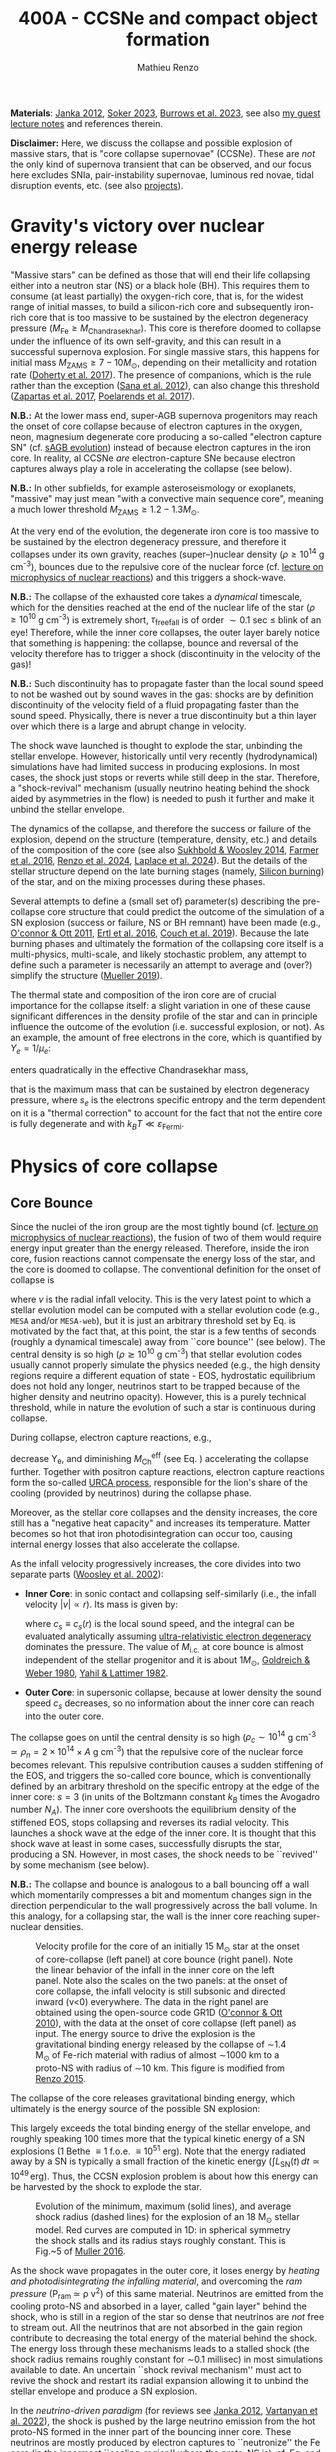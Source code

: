 #+Title: 400A - CCSNe and compact object formation
#+author: Mathieu Renzo
#+email: mrenzo@arizona.edu
#+NEXT_PAGE: notes-lecture-GWprog.org
#+PREVIOUS_PAGE: notes-in-class-evol.org

*Materials*: [[https://ui.adsabs.harvard.edu/abs/2012ARNPS..62..407J][Janka 2012]], [[https://ui.adsabs.harvard.edu/abs/2024OJAp....7E..31S/abstract][Soker 2023]], [[https://ui.adsabs.harvard.edu/abs/2022MNRAS.510.4689V][Burrows et al. 2023]], see also [[https://www.as.arizona.edu/~mrenzo/materials/cores_of_massive_stars.pdf][my
guest lecture notes]] and references therein.

*Disclaimer:* Here, we discuss the collapse and possible explosion of
massive stars, that is "core collapse supernovae" (CCSNe). These are
/not/ the only kind of supernova transient that can be observed, and our
focus here excludes SNIa, pair-instability supernovae, luminous red
novae, tidal disruption events, etc. (see also [[./projects.org][projects]]).

* Gravity's victory over nuclear energy release

"Massive stars" can be defined as those that will end their life
collapsing either into a neutron star (NS) or a black hole (BH). This
requires them to consume (at least partially) the oxygen-rich core,
that is, for the widest range of initial masses, to build a
silicon-rich core and subsequently iron-rich core that is too massive
to be sustained by the electron degeneracy pressure ($M_\mathrm{Fe} \ge
M_\mathrm{Chandrasekhar}$). This core is therefore doomed to collapse
under the influence of its own self-gravity, and this can result in a
successful supernova explosion. For single massive stars, this happens
for initial mass $M_\mathrm{ZAMS} \ge 7-10M_{\odot}$, depending on their
metallicity and rotation rate ([[https://ui.adsabs.harvard.edu/abs/2017PASA...34...56D][Doherty et al. 2017]]). The presence of
companions, which is the rule rather than the exception ([[http://adsabs.harvard.edu/abs/2012Sci...337..444S][Sana et al.
2012]]), can also change this threshold ([[http://adsabs.harvard.edu/abs/2017A%26A...601A..29Z][Zapartas et al. 2017]],
[[https://ui.adsabs.harvard.edu/abs/2017ApJ...850..197P/abstract][Poelarends et al. 2017]]).

*N.B.:* At the lower mass end, super-AGB supernova progenitors may reach
the onset of core collapse because of electron captures in the oxygen,
neon, magnesium degenerate core producing a so-called "electron
capture SN" (cf. [[file:in-class-evol-wrap-up.org::*super-AGB stars][sAGB evolution]]) instead of because electron captures
in the iron core. In reality, al CCSNe /are/ electron-capture SNe
because electron captures always play a role in accelerating the
collapse (see below).

*N.B.:* In other subfields, for example asteroseismology or exoplanets,
"massive" may just mean "with a convective main sequence core",
meaning a much lower threshold $M_\mathrm{ZAMS} \ge 1.2-1.3M_{\odot}$.

At the very end of the evolution, the degenerate iron core is too
massive to be sustained by the electron degeneracy pressure, and
therefore it collapses under its own gravity, reaches (super--)nuclear
density ($\rho\geq10^{14}$ g cm^{-3}), bounces due to the repulsive core of the
nuclear force (cf. [[./notes-lecture-nuclear-burning.org][lecture on microphysics of nuclear reactions]]) and
this triggers a shock-wave.

*N.B.:* The collapse of the exhausted core takes a /dynamical/ timescale,
which for the densities reached at the end of the nuclear life of the
star ($\rho\ge10^{10}$ g cm^{-3}) is extremely short, $\tau_\mathrm{free fall}$ is
of order $\sim0.1$ sec \leq blink of an eye! Therefore, while the inner core
collapses, the outer layer barely notice that something is happening:
the collapse, bounce and reversal of the velocity therefore has to
trigger a shock (discontinuity in the velocity of the gas)!

*N.B.:* Such discontinuity has to propagate faster than the local sound
speed to not be washed out by sound waves in the gas: shocks are by
definition discontinuity of the velocity field of a fluid propagating
faster than the sound speed. Physically, there is never a true
discontinuity but a thin layer over which there is a large and abrupt
change in velocity.

The shock wave launched is thought to explode the star, unbinding the
stellar envelope. However, historically until very recently
(hydrodynamical) simulations have had limited success in producing
explosions. In most cases, the shock just stops or reverts while still
deep in the star. Therefore, a "shock-revival" mechanism (usually
neutrino heating behind the shock aided by asymmetries in the flow) is
needed to push it further and make it unbind the stellar envelope.

The dynamics of the collapse, and therefore the success or failure of
the explosion, depend on the structure (temperature, density, etc.)
and details of the composition of the core (see also [[https://ui.adsabs.harvard.edu/abs/2014ApJ...783...10S/abstract][Sukhbold &
Woosley 2014]], [[https://ui.adsabs.harvard.edu/abs/2016ApJS..227...22F/abstract][Farmer et al. 2016]], [[https://ui.adsabs.harvard.edu/abs/2024RNAAS...8..152R/abstract][Renzo et al. 2024]], [[https://ui.adsabs.harvard.edu/abs/2024arXiv240902058L/abstract][Laplace et al.
2024]]). But the details of the stellar structure depend on the late
burning stages (namely, [[./notes-lecture-nuclear-cycles.org::*Silicon core burning][Silicon burning]]) of the star, and on the
mixing processes during these phases.

Several attempts to define a (small set of) parameter(s) describing
the pre-collapse core structure that could predict the outcome of the
simulation of a SN explosion (success or failure, NS or BH remnant)
have been made (e.g., [[https://ui.adsabs.harvard.edu/abs/2011ApJ...730...70O/abstract][O'connor & Ott 2011]], [[https://ui.adsabs.harvard.edu/abs/2016ApJ...818..124E/abstract][Ertl et al. 2016]], [[http://adsabs.harvard.edu/abs/2019arXiv190201340C][Couch et
al. 2019]]). Because the late burning phases and ultimately the
formation of the collapsing core itself is a multi-physics,
multi-scale, and likely stochastic problem, any attempt to define such
a parameter is necessarily an attempt to average and (over?) simplify
the structure ([[https://ui.adsabs.harvard.edu/abs/2019MNRAS.487.5304M/abstract][Mueller 2019]]).

The thermal state and composition of the iron core are of crucial
importance for the collapse itself: a slight variation in one of these
cause significant differences in the density profile of the star and
can in principle influence the outcome of the evolution (i.e.
successful explosion, or not). As an example, the amount of free
electrons in the core, which is quantified by $Y_e=1/\mu_{e}$:

#+begin_latex
\begin{equation}
  Y_e=\ \sum_i \frac{Z_i}{A_i}X_i \ \ ,
\end{equation}
#+end_latex

enters quadratically in the effective Chandrasekhar
mass,

#+begin_latex
\begin{equation}\label{eq:Mcha}
  M_\mathrm{Fe} \geq M_\mathrm{Ch}^\mathrm{eff} \simeq (5.80 M_\odot) Y_e^2\left[1 +
    \left(\frac{s_e}{\pi Y_e}\right)^2\right]%1.44M_\odot(2 Y_e)^2 \ \ ,
\end{equation}
#+end_latex

that is the maximum mass that can be sustained by electron degeneracy
pressure, where $s_{e}$ is the electrons specific entropy and the term
dependent on it is a "thermal correction" to account for the fact that
not the entire core is fully degenerate and with
$k_{B}T\ll\varepsilon_\mathrm{Fermi}$.

* Physics of core collapse
** Core Bounce
Since the nuclei of the iron group are the most tightly bound (cf.
[[./notes-lecture-nuclear-burning.org][lecture on microphysics of nuclear reactions]]), the fusion of two of
them would require energy input greater than the energy released.
Therefore, inside the iron core, fusion reactions cannot compensate
the energy loss of the star, and the core is doomed to collapse. The
conventional definition for the onset of collapse is

#+begin_latex
\begin{equation}\label{eq:onset_cc}
  \mathrm{max}\{ |v| \} \geq 10^3 \ \mathrm{km \ s^{-1}} \ \ ,
\end{equation}
#+end_latex
where $v$ is the radial infall velocity. This is the very latest point
to which a stellar evolution model can be computed with a stellar
evolution code (e.g., =MESA= and/or =MESA-web=), but it is just an
arbitrary threshold set by Eq. \ref{eq:onset_cc} is motivated by the
fact that, at this point, the star is a few tenths of seconds (roughly
a dynamical timescale) away from ``core bounce'' (see below). The
central density is so high ($\rho \gtrsim 10^{10}$ g cm^{-3}) that stellar
evolution codes usually cannot properly simulate the physics needed
(e.g., the high density regions require a different equation of
state - EOS, hydrostatic equilibrium does not hold any longer,
neutrinos start to be trapped because of the higher density and
neutrino opacity). However, this is a purely technical threshold,
while in nature the evolution of such a star is continuous during
collapse.

During collapse, electron capture reactions, e.g.,

#+begin_latex
\begin{equation}
  \label{eq:ecap}
  p+e^-\rightarrow n+\nu_e \ \ , \ \ ^AZ+e^-\rightarrow ^A(Z-1)+ \nu_e \ \ ,
\end{equation}
#+end_latex

decrease Y_{e}, and diminishing $M_\mathrm{Ch}^\mathrm{eff}$ (see Eq.
\ref{eq:Mcha}) accelerating the collapse further. Together with
positron capture reactions, electron capture reactions form the
so-called [[./notes-lecture-neutrinos.org::*Nuclear neutrinos][URCA process]], responsible for the lion's share of the
cooling (provided by neutrinos) during the collapse phase.

Moreover, as the stellar core collapses and the density increases, the
core still has a "negative heat capacity" and increases its
temperature. Matter becomes so hot that iron photodisintegration can
occur too, causing internal energy losses that also accelerate the
collapse.

As the infall velocity progressively increases, the core divides into
two separate parts ([[http://adsabs.harvard.edu/abs/2002RvMP...74.1015W][Woosley et al. 2002]]):

- *Inner Core*: in sonic contact and collapsing self-similarly (i.e.,
  the infall velocity $|v| \propto r$). Its mass is given by:
  #+begin_latex
   \begin{equation}
    \label{eq:InnerCoreMass} M_\mathrm{i.c.}=\int_{|v(r)|\leq c_s(r)}4\pi\rho(r) r^2 dr \ \ ,
  \end{equation}
  #+end_latex
  where $c_{s} \equiv c_{s}(r)$ is the local sound speed, and the integral
  can be evaluated analytically assuming [[./notes-lecture-EOS2.org::*Ultra-relativistic electron gas][ultra-relativistic electron
  degeneracy]] dominates the pressure. The value of $M_\mathrm{i.c.}$ at
  core bounce is almost independent of the stellar progenitor and it
  is about $1M_\odot$, [[http://adsabs.harvard.edu/abs/1980ApJ...238..991G][Goldreich & Weber 1980]], [[http://adsabs.harvard.edu/abs/1982ASIC...90...53Y][Yahil & Lattimer 1982]].
- *Outer Core*: in supersonic collapse, because at lower density the
  sound speed $c_{s}$ decreases, so no information about the inner core
  can reach into the outer core.

The collapse goes on until the central density is so high
($\rho_{c}\sim10^{14}$ g cm^{-3} $\simeq \rho_{n} =2\times10^{14} \times A$ g cm^{-3}) that
the repulsive core of the nuclear force becomes relevant. This
repulsive contribution causes a sudden stiffening of the EOS, and
triggers the so-called core bounce, which is conventionally defined by
an arbitrary threshold on the specific entropy at the edge of the
inner core: $s=3$ (in units of the Boltzmann constant $k_{B}$ times the
Avogadro number $N_{A}$). The inner core overshoots the equilibrium
density of the stiffened EOS, stops collapsing and reverses its radial
velocity. This launches a shock wave at the edge of the inner core. It
is thought that this shock wave at least in some cases, successfully
disrupts the star, producing a SN. However, in most cases, the shock
needs to be ``revived'' by some mechanism (see below).

*N.B.:* The collapse and bounce is analogous to a ball bouncing off a
wall which momentarily compresses a bit and momentum changes sign in
the direction perpendicular to the wall progressively across the ball
volume. In this analogy, for a collapsing star, the wall is the inner
core reaching super-nuclear densities.

#+CAPTION: Velocity profile for the core of an initially 15 M_{\odot} star at the onset of core-collapse (left panel) at core bounce (right panel). Note the linear behavior of the infall in the inner core on the left panel. Note also the scales on the two panels: at the onset of core collapse, the infall velocity is still subsonic and directed inward (v<0) everywhere. The  data in the right panel are obtained using the open-source code GR1D ([[http://adsabs.harvard.edu/abs/2010CQGra..27k4103O][O'connor & Ott 2010]]), with the data at the onset of core collapse (left panel) as input. The energy source to drive the explosion is the gravitational binding energy released by the collapse of \sim1.4 M_{\odot} of Fe-rich material with radius of almost \sim1000 km to a proto-NS with radius of \sim10 km. This figure is modified from [[https://etd.adm.unipi.it/theses/available/etd-05062015-125630/unrestricted/Thesis_colored_10052015.pdf][Renzo 2015]].
#+ATTR_HTML: :width 100%
[[./images/v_profile_core_bounce.png]]

The collapse of the core releases gravitational binding energy, which
ultimately is the energy source of the possible SN explosion:
#+begin_latex
\begin{equation}
  \label{eq:3}
  \Delta E_\mathrm{bind} \simeq \frac{G M_\mathrm{Fe}^2}{R_{\rm NS}} - \frac{G
    M_\mathrm{Fe}^2}{R_{\rm Fe}} \sim 10^{53}\,\mathrm{erg} \ \ ,
\end{equation}
#+end_latex
This largely exceeds the total binding energy of the stellar envelope,
and roughly speaking 100 times more that the typical kinetic energy
of a SN explosions (1 Bethe \equiv 1 f.o.e. \equiv 10^{51} erg). Note that the
energy radiated away by a SN is typically a small fraction of the
kinetic energy ($\int L_\mathrm{SN}(t)\,dt \simeq10^{49}\,\mathrm{erg}$).
Thus, the CCSN explosion problem is about how this energy can be
harvested by the shock to explode the star.

#+CAPTION: Evolution of the minimum, maximum (solid lines), and average shock radius (dashed lines) for the explosion of an 18 M_{\odot} stellar model. Red curves are computed in 1D: in spherical symmetry the shock stalls and its radius stays roughly constant. This is Fig.~5 of [[http://adsabs.harvard.edu/abs/2016PASA...33...48M][Muller 2016]].
#+ATTR_HTML: :width 100%
[[./images/shockR.png]]

As the shock wave propagates in the outer core, it loses energy by
/heating and photodisintegrating the infalling material/, and overcoming
the /ram pressure/ (P_{ram }\simeq \rho v^{2}) of this same material.
Neutrinos are emitted from the cooling proto-NS and absorbed in a
layer, called "gain layer" behind the shock, who is still in a region
of the star so dense that neutrinos are /not/ free to stream out. All
the neutrinos that are not absorbed in the gain region contribute to
decreasing the total energy of the material behind the shock. The
energy loss through these mechanisms leads to a stalled shock (the
shock radius remains roughly constant for \sim0.1 millisec) in most
simulations available to date. An uncertain ``shock revival
mechanism'' must act to revive the shock and restart its radial
expansion allowing it to unbind the stellar envelope and produce a SN
explosion.

In the /neutrino-driven paradigm/ (for reviews see [[https://ui.adsabs.harvard.edu/abs/2012ARNPS..62..407J][Janka 2012]], [[https://ui.adsabs.harvard.edu/abs/2022MNRAS.510.4689V][Vartanyan
et al. 2022]]), the shock is pushed by the large neutrino emission from
the hot proto-NS formed in the inner part of the bouncing inner core.
These neutrinos are mostly produced by electron captures to
``neutronize'' the Fe core (in the innermost ``cooling-region'' where
the proto-NS is), cf. Eq. \ref{eq:ecap} and from [[./notes-lecture-neutrinos.org::*Thermal neutrinos][cooling processes]]. A
small fraction of these neutrinos will interact in a region behind the
shock (the so-called ``gain-region''). This is because the stellar
plasma has now densities and temperatures higher than during core Si
burning, and the cross section for neutrino absorption is not
negligible anymore.


#+CAPTION: Strong empirical evidence for the crucial involvement of neutrinos in CCSNe came from the direct detection of \sim12 high energy neutrinos coincident with SN1987A which went off in the LMC, the latest supernova within \sim50kpc (see [[https://ui.adsabs.harvard.edu/abs/1989ARA%26A..27..629A/abstract][Arnett 1989]] review).
#+ATTR_HTML: :width 100%
[[./images/87A.jpeg]]



Note, however, that other explosion mechanism relying less heavily on
the neutrino flux have been proposed. For instance, accretion on the
forming compact object in the inner core might trigger energetic jets
that might help pushing the shock, and this might be the dominant
explosion mechanism for long gamma ray bursts and SNIc showing broad
emission lines (i.e., very large ejecta velocities).

#+CAPTION: Sketch of the key ingredients for a successful explosion in the neutrino driven paradigm, from [[https://ui.adsabs.harvard.edu/\#abs/2017IAUS..329...17M][Muller 2017]]
#+ATTR_HTML: :width 100%
[[./images/sketch_mechanism.png]]

** Shock revival mechanisms
As mentioned above, historically, numerical simulations of
core-collapse SNe would always find stalling and ultimately receding
shocks, that is failed explosions. This lead to the realization that
the /asymmetries/ in the flow are a key ingredient to achieve a
successful explosion.

Several sources of asymmetry (both local and global) exist in the
collapsing core of a massive star:
- The neutrino heat the bottom of the gain region, driving convection
  (a steep temperature and entropy gradient can develop because of the
  neutrino heating);
- Convection implies the presence of turbulent flow and an associated
  turbulent pressure (P_{turb}\simeq \rho v_{turb}^{2}) that can help pushing
  the shock ([[https://ui.adsabs.harvard.edu/\#abs/2018ApJ...865...81O][O'Connor et al. 2018]]),
- Standing accretion Shock Instability (SASI, [[http://adsabs.harvard.edu/abs/2003ApJ...584..971B][Blondin et al. 2003]], see
  also embedded video below): when the shock stalls its surface is
  perturbed by the infalling material. These perturbation (e.g., in
  terms of the local velocity) are advected downwards by convection
  and amplified which leads to a sloshing motion of the shock
  (although recently it was suggested that the growth time of this
  instability may be too long for it to play a role in successful
  explosions, where other mechanism revive the shock faster than SASI
  can develop, see [[https://ui.adsabs.harvard.edu/abs/2023ApJ...957...68B][Burrows et al. 2023]].) *N.B.:* there is a mathematical
  analogy between the problem of the propagation of a perturbed shock
  with convection behind it and the draining of shallow water, and the
  same instability can develop in a table top experiment, see
  [[https://www.youtube.com/watch?v=5fcsSA31rkE][for example this experiment]].
- Lepton Emission Self-Sustained Emission (LESA, [[https://ui.adsabs.harvard.edu/\#abs/2014ApJ...792...96T][Tamborra et al 2014]]),
  found in 3D simulations where the neutrino emission is roughly
  dipolar.


The overall effect of asymmetries is to (i) increase the amount of
time spent by matter in the gain region, where the energy of the
neutrinos can be harvested and used to push the shock (ii) provide
extra pressure terms (e.g., due to turbulence). The combination of
these two should result, at least in some cases, in successful
explosions (since we do observe SNe and NS!).


The first axisymmetric (i.e., 2D) simulations showed some successful
explosion, but it was soon realized that the symmetry imposed
artificially in these calculation was changing the turbulent cascade:
instead of dripping towards smaller scale and be dissipated at the
viscous scale, energy is pumped to larger scales in 2D, which
artificially helps the explosion.


#+CAPTION: Visualization of the shock morphology in 3D (left) and 2D(right): clearly the artificial imposition of a symmetry by running at lower dimensionality changes the dynamics of the explosion.
#+ATTR_HTML: :width 100%
[[./images/2v3dCCSN.png]]


As of early 2019, there is an emerging picture from the 3D
core-collapse SN simulations of different research groups ([[http://adsabs.harvard.edu/abs/2018ApJ...855L...3O][Ott et al.
2018]], [[http://adsabs.harvard.edu/abs/2018arXiv180101293K][Kuroda et al. 2018]]): /not only the asymmetries/ during the first
millisecond after core-bounce are necessary for successful explosions,
but also /the pre-collapse core-structure and in particular the Si/O
interface is crucial/.

The most massive stellar cores, for which the Si/O interface is at a
large Lagrangian mass coordinate, develop strong neutrino driven
convection, which together with the contribution of the turbulent
pressure drives a successful explosion with significant fallback and
result in the formation of a BH.

*N.B.:* BHs may form if this explosion mechanism fails (possibly with
very little more than the disappearance of the star as a transient,
see for instance [[https://ui.adsabs.harvard.edu/abs/2015MNRAS.450.3289G/abstract][Gerke et al. 2015]], [[https://ui.adsabs.harvard.edu/abs/2021MNRAS.508.1156B/abstract][Basinger et al. 2021]], [[https://ui.adsabs.harvard.edu/abs/2024arXiv241007055T/abstract][Tsuna et al.
2024]]), /or/ with an explosions and a visible transient anyways (see for
instance [[https://ui.adsabs.harvard.edu/abs/2013ApJ...769..109L/abstract][Lovegrove & Woosley 2013]], [[https://ui.adsabs.harvard.edu/abs/2019MNRAS.485L..83Q/abstract][Quartaet et al. 2019]], [[https://ui.adsabs.harvard.edu/abs/2022MNRAS.511..176A/abstract][Antoni et al.
2022]]) -- it is possible both occur in nature depending on the mass of
the progenitor (and BH) considered and this is highly debated
presently.

Intermediate mass cores show a steep density gradient at the Si/O
interface: if the shock can reach this interface, it will
significantly accelerate outwards (because of mass continuity and the
drop in the impinging ram pressure). The neutrino driven convection
and turbulent pressure combined with the density drop result in
successful explosions with neutron star remnant. Smaller cores show
strong SASI oscillations of the shock and delayed explosions, likely
also resulting in NS remnants. However, note that the landscape on
explosion physics in the literature is itself very dynamic, with
multiple groups working on this problem and disagreeing on the
details.


Example of a 3D neutrino radiation hydrodynamics simulation (3D \nu-RHD)
of a SASI-driven explosion:
#+HTML: <iframe width="560" height="315" src="https://www.youtube.com/embed/4SPq9_-h0Bs?si=-Ljb_roZT__rprtf" title="YouTube video player" frameborder="0" allow="accelerometer; autoplay; clipboard-write; encrypted-media; gyroscope; picture-in-picture; web-share" referrerpolicy="strict-origin-when-cross-origin" allowfullscreen></iframe>

Example of a 3D \nu-RHD simulation dominated by neutrino convection:
#+HTML: <iframe width="560" height="315" src="https://www.youtube.com/embed/5fcsSA31rkE?si=BNgv4wtP0vdJs4lL" title="YouTube video player" frameborder="0" allow="accelerometer; autoplay; clipboard-write; encrypted-media; gyroscope; picture-in-picture; web-share" referrerpolicy="strict-origin-when-cross-origin" allowfullscreen></iframe>


*N.B.:* A SN shock successful in exploding the star needs to harvest \sim1%
of the gravitational binding energy released by the collapse of the
core (mostly in the form of neutrinos), and this requires
non-spherically-symmetric physical ingredients.

** Neutron star kicks

The current understanding of core-collapse dynamics suggests that
asymmetries are likely the key to the success of the explosion. This
is further confirmed by the large velocities at which we observe some
single NSs moving. The proper motion of radio pulsars can correspond
to velocities in excess of \sim1000 km s^{-1}, which is much higher than the
maximum velocity at which we observe O and B type stars moving through
the galaxy (\le10km s^{-1} for the bulk of the population).

#+CAPTION: Guitar nebula formed by the bow shock of a NS travelling at \sim1000km s^{-1} \gg v_{OB} \sim 10 km s^{-1}. From [[https://ui.adsabs.harvard.edu/abs/2004ApJ...600L..51C/abstract][Chatterjee & Cordes 2003]].
#+ATTR_HTML: :width 100%
[[./images/guitar_nebula.png]]

These are explained invoking an energy and momentum re-distribution
between the forming compact object and the SN ejecta allowed by the
asymmetries. One possible source of asymmetry is if the neutrino flux
from the cooling region is itself non-spherical, however, since the
proto-NS that occupies most of the volume of the cooling region is
convective with a convective turnover timescale faster than the
explosion, this explaination is currently disfavored. Another
possibility is that hydrodynamical instabilities lead to aspherical
flows.


#+CAPTION: Schematic of the development of a large asymmetry in a 3D CCSN simulation resulting in a large natal kick. From \cite{muller:17}.
#+ATTR_HTML: :width 100%
[[./images/sketch_perturbations.png]]

Whether the SN shock achieves a runaway radial growth (successful
explosion,) or it stalls and reverts (failed explosion, likely to
result in BH formation) is typically decided within the first few 100s
of millisec after core-bounce. However, until few seconds after
core-bounce the deeper layers of the ejecta and the proto-NS are still
dynamically connected, and interact through gravity (see, e.g, [[http://adsabs.harvard.edu/abs/2013MNRAS.434.1355J][Janka
2013]], [[https://ui.adsabs.harvard.edu/abs/2023arXiv231112109B][Burrows et al. 2023b]]). If a clump of ejecta is more dense
because of asymmetries in the flow (a situation routinely realized in
3D ab-initio simulations of the core-collapse process), it can
gravitationally pull the newly born compact object in its direction
and accelerate it.

A key prediction of this ``tug-boat'' model is that the SN shock is
faster in the direction opposite to the one in which the compact
object is accelerated. A faster shock is more efficient at
photodisintegrating nuclei, producing light particles that can be
accreted by the surviving nuclei: this model predicts stronger
explosive nucleosynthesis in the direction opposite to the compact
object! This prediction seems to be consistent with observations of
supernova remnant for which we can find the associated NS,
[[http://adsabs.harvard.edu/abs/2017ApJ...844...84H][Holland-Ashford et al. 2017]], [[http://adsabs.harvard.edu/abs/2018ApJ...856...18K][Katsuda et al. 2018]]. Note however, that
recent simulations from [[https://ui.adsabs.harvard.edu/abs/2023arXiv231112109B][Burrows et al. 2023b]] disagree with this
picture, and produce sizable natal kicks just through momentum
conservation in asymmetric ejecta.


If a SN occurs in a binary system (a situation which should /not/ be
uncommon, given that [[./notes-lecture-BIN.org][massive star progenitors are preferentially born
in binary or higher multiplicity systems]]), because of the SN kick, the
kinetic energy of the compact object is greatly increased, and this
can lead to an increase of the total (orbital) energy of a putative
binary system:
#+begin_latex
\begin{equation}
  \label{eq:1}
  E_\mathrm{orb} =
  \frac{1}{2}M_1v_1^2+\frac{1}{2}M_2v_2^2-\frac{GM_1M_2}{a}
  \stackrel{\mathrm{SN}}{\rightarrow}
  \frac{1}{2}(M_1-M_\mathrm{ej})(v_1+v_\mathrm{kick})^2+\frac{1}{2}M_2v_2^2-\frac{GM_1M_2}{a}
  > 0
\end{equation}
#+end_latex

where we implicitly assume an instantaneous explosion (compared to the
orbital period of the binary), which leaves the gravitational
interaction term unchanged. If E_{orb} becomes positive, the binary
system is unbound. The SN kick thus breaks most massive binary systems
by giving a large velocity to the compact object, but without
modifying significantly the instantaneous velocity of the companion
star.

*N.B.:* Do not confuse v_{2} with the orbital velocity $v_\mathrm{orb} =
\sqrt{\frac{G(M_1+M_2)}{a}}$ which represents the velocity of the
point of reduced mass M_{1}M_{2}/(M_{1}+M_{2}) orbiting around the center of mass
of the binary, and not the velocity of a physical object!}
#+begin_latex
\begin{equation}
  \label{eq:2}
  v_2 = \frac{M_1}{M_1+M_2}v_\mathrm{orb}\equiv\frac{M_1}{M_1+M_2}\sqrt{\frac{G(M_1+M_2)}{a}} \ \ .
\end{equation}
#+end_latex

The companion star is thus shot out of the binary with its
pre-explosion v_{2}, and if v_{2}>30 km s^{-1} it becomes a runaway star [[https://ui.adsabs.harvard.edu/abs/2019A&A...624A..66R][Renzo
et al. 2019]]. This however tends to happen rarely, since mass transfer
during the binary evolution tends to increase the separation a,
decrease the mass M_{1}, and increase the mass M_{2}.

Note typically SN ejecta achieve velocities of \sim10^{4} km s^{-1} \gg v_{orb},
thus we can neglect the orbital motion of the binary during the SN
(although see also [[http://adsabs.harvard.edu/abs/2017ApJ...846L..15B][Batta et al. 2017]]): effectively this corresponds to
an instantaneous loss of mass from the exploding star, which is not
the center of mass of the binary. This off-center mass loss (from the
point of view of the binary) is also referred to as or "Blaauw kick"
and can modify the orbit, and in extreme case where
$M_\mathrm{ejecta}\geq (M_1+M_2)/2$ it can change it from an
circle/ellipse to a parabola/hyperbole - so unbind the binary [[http://adsabs.harvard.edu/abs/1961BAN....15..265B][Blaauw
1961]] (see also homework on virial theorem!). Typically in massive
binary evolution, the exploding star loses its H-rich envelope to the
companion long before its SN explosion, therefore M_{ej} is rarely
sufficiently large to unbind the binary without a natal kick due to
asymmetries.

From the observation of the pulsars proper motions we know that at
least some NS receive such large kicks, however there is still debate
on whether SN resulting in the formation of a BH can also provide
significant kicks, and consequently whether most BHs remain bound to
their stellar companion, or whether their formation breaks the
binaries in which they form. In at least a handful of cases, it can be
shown that large mass BHs were formed with negligible natal kicks,
[[https://ui.adsabs.harvard.edu/abs/2023arXiv231001509V][Vigna-gomez et al. 2024]], although observations of the kinematic
properties of X-ray binaries hosting BHs accreting mass from a
companion seem to require moderate kicks (see e.g., [[https://ui.adsabs.harvard.edu/abs/2019MNRAS.489.3116A/abstract][Atri et al. 2019]]).

The observation of double pulsars [[http://adsabs.harvard.edu/abs/1975ApJ...195L..51H][Hulse & Taylor 1975]] also raises the
question of whether some successful SN explosion resulting in NS
formation might also lead to systematically smaller kicks, allowing
for a binary to survive two consequent explosions. The idea is that
ultra-stripped SNe (i.e. the explosion of a star that has lost a very
substantial amount of mass in multiple binary mass transfer episodes),
and/or electron-capture SNe from collapsing ONeMg cores, or yet
core-collapse SN of small Fe cores would more easily result in a
successful explosion (no shock stalling, and no time to develop
significant asymmetries during a shock stalling phase) with
consequently small kicks.

* The supernova zoo

#+CAPTION: Schematic representation of the SN taxonomy, based on spectral features and light curve shape. The dot-dashed line indicates the possible connection between SN events detected in late stages and classified as type Ib/Ic and SNe of type IIb. This figure is from [[https://www.as.arizona.edu/\simmrenzo/materials/Thesis/Renzo_MSc_thesis.pdf][Renzo 2015]] and inspired by  Fig.~2 in [[https://ui.adsabs.harvard.edu/abs/2001ASSL..264..199C/abstract][Cappellaro et al. 2001]].
#+ATTR_HTML: :width 100%
[[./images/SN_taxonomy.png]]

The classification of supernovae (SNe), as many things in astronomy,
is rooted in history and was designed before the development of a
physical understanding of what is observed.

The "modern" version is based on a combination of /photometric/ and
/spectroscopic/ criteria which allow to classify transients observed in
the sky.

*N.B.:* the criteria are purely phenomenology-base and empirical!

The term "nova" in latin means "new" (omitting "star"), and in the
time of visual observations it was used for any new source appearing
in the sky. Keeping track of "changes" in the sky was especially
developed in Eastern Asian astronomy (and astrology), while it
received less attention in Western cultures where the dominant
Aristotelian philosophy postulated some "perfection" of the
"superlunar" world (and if it's perfect, why would it "change"?)

The term "supernova" was introduced by [[https://en.wikipedia.org/wiki/Walter_Baade][W. Baade]] and [[https://en.wikipedia.org/wiki/Fritz_Zwicky][F. Zwicky]] in 1931
to identify "new sources in the sky" with a particularly high
luminosity.

The first step to classify transients is to look at Hydrogen lines in
the spectrum, and in absence of Hydrogen lines, whether there are
Silicon lines. No hydrogen and silicon is called a type Ia SN which is
theoretically associated to the thermonuclear obliteration of a white
dwarf (see corresponding project for more information, the rest of
this lecture focuses on massive stars explosions).

All other SN types are associated instead to the death of massive
stars: in absence of hydrogen lines and presence of helium lines we
speak of type Ib (so the progenitor star had no more H-rich envelope
at death), absence of both hydrogen and helium we have a type Ic
(progenitor stripped of H and He -- though a small amount of He may be
"hidden"). There is then a "transitional class" of type IIb SNe which
show H only very early on. Collectively type Ib/Ic/IIb are often
referred to as "stripped envelope SNe".

SNe showing hydrogen in their spectrum are called type II SNe.
Type II SNe are more common than stripped envelope ones, and they are
further classified base on the light curve:

 - type IIP showing a plateau (when the photosphere is locked by H recombination)
 - type IIL showing a linear decay in log(L) vs. time

Moreover, finer distinction and sub-classes exist, for example SNIIn,
Ibn, Icn which are SN with the conditions mentioned above also showing
narrow (\sim1000km s^{-1}) *emission* lines.

SNe are also said to be "super-luminous" if their absolute bolometric
magnitude exceeds M=-21 at peak.

** Supernova rates

The CCSN rate in Milky-way galaxies (with star formation rate of
approximately few M_{\odot} yr^{-1}) is about \sim 1 per century. We are
currently awaiting for one!

The figure below shows a breakdown per SN type:

#+CAPTION: [[https://academic.oup.com/mnras/article-lookup/doi/10.1111/j.1365-2966.2011.17229.x][Smith et al. 2011]] break down of CCSN by type in a  volume limited sample.
#+ATTR_HTML: :width 50%
[[./images/smith11.png]]

* Light curves

Once a SN is detected (typically from ground-based observatories), it
can be followed up to measure a light curve and spectra. This is
necessary to understand the type of transient identified (is it
"really" a supernova or something else?), classify it (what spectral
type and light curve morphology does it have?), and understand the
physical mechanism driving the explosion and the progenitor star that
caused it.

*N.B.:* Presently, uncertainties in progenitor structure and evolution
are dominant in this problem space!

** Shock breakout

If a successful shock is launched by the collapse and bounce of the
core, it will propagate as a radiation mediated shock throughout the
star, effectively "whipping the star" and injecting throughout energy.

This shock propagation /starts/ within hundreds of millisecond after the
initiation of the collapse, and lasts a timescale of the order of the
dynamical timescale \tau_{free fall}_{}. As we know, this is a function of the
average density \langle \rho \rangle, which depends on the extent of the envelope of
the exploding star, from \tau_{free fall}\sim minutes-hours if the
progenitor star has lost its envelope (e.g., because of binary
interactions or strong stellar winds) to \sim10days for a very extended
RSG. While the burst of neutrinos pushing the shock occurs within the
first hundreds of millisecond from deep within the core, for a
dynamical timescale no electromagnetic phenomena is detectable, since
everything is occurring within the optically thick photosphere.

Once the shock approaches the surface of the star with low optical
depth, photons from the heated material just behind the shock are less
and less impeded by matter, and they can thus leak ahead of the shock!
Specifically, if \tau\le c/v_{shock} the photons will be able to stream ahead
of the shock and leak out, providing the first electromagnetic signal
of a SN, the so called "shock breakout".

The duration of the shock breakout constrains:
- the light-travel time across the stellar surface R_{photo}/c (thus the
  radius of the progenitor star)
- the presence of surface inhomogeneities (e.g., because of
  convection) smears out the signal, with the less dense (\Rightarrow lower
  optical depth \tau) parts of the stars allowing an earlier shock
  breakout compared to the denser and optically thicker parts (cf.
  [[https://ui.adsabs.harvard.edu/abs/2022ApJ...933..164G/abstract][Goldberg et al. 2021]]).

By the end of shock breakout, the shock has deposited energy in the
entire volume of the star above the inner core that bounced. This
excess energy (coming from the pre-explosion gravitational binding
energy, released mostly in the form of neutrinos partially harvested
by the shock) unbinds the outer layers -- and whatever remains bound
behind the shock and/or falls back on the central compact object will
determine the compact object mass.

** Adiabatic expansion and radioactive energy input

The stellar gas energized by the shock will start an adiabatic
expansion and cooling. This leads to the SN light curve "rise time",
as R increases L increases too: early observations of the SN light
curve constrain the pre-explosion radius of stars (although
complications due to the presence of circumstellar material make this
a "dirty" observational signal from an astrophysics perspective).

While propagating in the densest region of the star (roughly anywhere
with \rho\geq10^{6} g cm^{-3}, that is within the carbon-oxygen core), the shock
also photodisintegrates the infalling material, which after the shock,
if \rho is sufficiently high re-combines itself into new nuclei. This
explosive nucleosynthesis caused by the shock produces a large amounts
of radioactive material, especially $^{56}\mathrm{Ni}$, which is an
unstable nucleus that initiates the following decay cascade:

#+begin_latex
\begin{equation}
^{56}\mathrm{Ni} \rightarrow e^{+} + \nu_{e} + ^{56}\mathrm{CO} \\
^{56}\mathrm{CO} \rightarrow e^{+} + \nu_{e} + ^{56}\mathrm{Fe} \ \ ,
\end{equation}
#+end_latex
where the first \beta^{+} decay has a half-life of \sim6 days and the second
\sim77days. The positrons released immediately will annihilate with an
electron producing \gamma rays (E_{\gamma}\sim 2 \times m_{e}c^{2} \sim 1MeV). The
stellar material in the process of being ejected is opaque to these \gamma
rays, and thus they deposit their energy as thermal energy in the gas,
providing a long-lasting energy source.

For a typical CCSN, the amount of $^{56}\mathrm{Ni}$ synthesized is of
the order of few \times 0.01M_{\odot}. This radioactive energy source is
crucial to explain the long term light curves of these explosions.

The adiabatic expansion phase reaches a maximum when the energy
injected by the decay of this material has had enough time to diffuse
through the ejecta: the width of the post-shock-breakout peak
constrains the amount of mass in the ejecta, and its luminosity the
amount of radioactive material produced.

As the adiabatic expansion continues, r increases, \rho decreases, and so
the optical depth \tau decreases too: the photosphere, which was the
"outer boundary" during the evolution of the star progressively moves
"inward in mass coordinate within the ejecta". As the SN show goes on,
the inner layers of the ejecta are revealed, and we get a "scan" of
the progenitor star from outside inwards

*N.B.:* an "inward motion" in mass coordinate can, and initially is,
still accompanied with an increase in radius, since the matter is
expanding in radius!

*N.B.:* the presence of circumstellar material can actually push the
initial photosphere even /outside/ of the progenitor star, and within
material previously lost by the star.

** Plateau phase (if any)

The following phase depends on the stellar structure. In the presence
of an H-rich envelope (which is expanding because of the excess
internal energy due to the shock deposition and the radioactive
decay), we expect the occurrence of a "plateau phase", that is a time
during which the luminosity of the explosion is /constant/.

This occurs because as the photosphere moves inwards (and the ejecta
move outwards), H recombination occurs. This collisional recombination
requires a roughly fixed temperature T\sim10^{4} K: the photosphere stalls
in radius at the location with that T as mass moves outwards and
adiabatically cools, reaching this layer.

The plateau duration gives an indication on the /amount/ of H-rich
envelope the progenitor had pre-explosion. Its luminosity can be
related to the "explosion energy", i.e., how much energy was
successfully harvested by the shock in the first few milliseconds.
During the plateau phase, spectral lines (e.g., of FeII) can be used
to measure the velocity of the ejecta.

As the ejecta cross the stalled photosphere, sooner or later the star
runs out of envelope: at this stage the photosphere penetrates the He
core, and a sharp drop in luminosity occurs.

*N.B.:* The lower the envelope mass the shorter the plateau. For
exploding stars without an envelope (stripped envelope SNe), a plateau
does not occur at all! For stripped SN (type IIb/Ib/Ic) low ejecta
mass \Rightarrow progenitors not luminous enough to self strip by single star
winds \Rightarrow binary stripping is necessary (e.g., [[https://ui.adsabs.harvard.edu/abs/2016MNRAS.457..328L/abstract][Lyman et al. 2016]])

** Nebular phase

After the lightcurve drops from the plateau and the density and
optical depth continue to drop, the ejecta become transparent. At this
point, we start seeing "through" the entire exploded star. The low
densities allow for a variety of forbidden lines (e.g., from oxygen
isotopes) to appear in observed spectra and thus allow indirect
measurements of the carbon-oxygen core mass.

From this phase onwards, the ejecta are going to interact with the
surrounding circumstellar and interstellar material, and progressively
evolve in a Supernova remnant, which typically will remain visible in
the sky for 1000-10000 years.


#+CAPTION: Light curve $L(t)$ of the type IIP SN1999em (blue dots). The dash-dotted line shows the power from radioactive decay, the colored lines are modeled light curves with two different codes (SNEC and the code by [[https://ui.adsabs.harvard.edu/abs/2011ApJ...729...61B/abstract][Bersten et al. 2011]]). This is part of Fig. 14 in [[https://ui.adsabs.harvard.edu/abs/2015ApJ...814...63M/abstract][Morozova et al. 2015]].
#+ATTR_HTML: :width 100%
[[./images/LC.png]]

* Alternative possible power sources
The main energy sources for a SN is the gravitational binding energy
of the collapsing core, released in the form of neutrinos (to
deleptonize the core an make a NS) harvested by the shock (aided by
asymmetries). This is complemented by the \gamma rays produced by the
annihilation of the positrons from the radioactive decay chain
$^{56}\mathrm{Ni}\rightarrow^{56}\mathrm{Co}\rightarrow^{56}\mathrm{Fe}$.

However, this is typically considered barely sufficient to reach
explosion energies of \ge 10^{51} erg.

We have not mentioned /rotation/ and /magnetic fields/. These may play an
important role in the explosion mechanism -- certainly in relatively
more rare explosions such as long gamma-ray bursts, and possibly for
any explosion producing \ge10^{52} erg of energy. These are also very
active research topics, where our understanding of the progenitor
structure (in terms of angular momentum and magnetic fields) is even
more uncertain. Rotation and magnetic fields can produce a
fast-spinning magnetar (NS with magnetic field in excess of 10^{14}
Gauss) which can transfer its initially high energy to the ejecta
helping the explosions.

Another source of energy is interaction between the ejecta and
possible circumstellar material: as the ejecta run into it, kinetic
energy of the ejecta can be converted in radiation (recall that only a
small fraction of the energy is radiated away), for example exciting
ions/atoms which then de-excite radiatively producing emission lines
(if optically thin).

* Current open questions
"Time domain" astronomy is a vibrant field, with many upcoming
facilities on the ground (e.g., Rubin/LSST) and in space (AstroSat,
Roman), that will contribute significant advances. Stellar evolution
of the progenitors is recognized as one of the key bottlenecks in
better understanding this problem, and a lot of efforts are being
dedicated to understanding better the evolution and explosion of
massive stars, which releases chemicals (e.g., C and O) and vasts amounts
of energy and momentum shaping the host galaxies.

Key open questions actively debated today include:
 - Does a given star form a  neutron star or black hole?
 - If black hole, with or without explosion?
 - Do BHs receive natal kicks? And what is the distribution of NS kicks?
